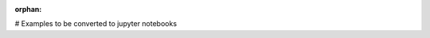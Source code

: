 :orphan:



.. _sphx_glr_auto_examples:

# Examples to be converted to jupyter notebooks


.. raw:: html

    <div class="sphx-glr-clear"></div>



.. only :: html

 .. container:: sphx-glr-footer
    :class: sphx-glr-footer-gallery


  .. container:: sphx-glr-download

    :download:`Download all examples in Python source code: auto_examples_python.zip <//Users/patrick/Desktop/eegio/docs/auto_examples/auto_examples_python.zip>`



  .. container:: sphx-glr-download

    :download:`Download all examples in Jupyter notebooks: auto_examples_jupyter.zip <//Users/patrick/Desktop/eegio/docs/auto_examples/auto_examples_jupyter.zip>`


.. only:: html

 .. rst-class:: sphx-glr-signature

    `Gallery generated by Sphinx-Gallery <https://sphinx-gallery.github.io>`_
